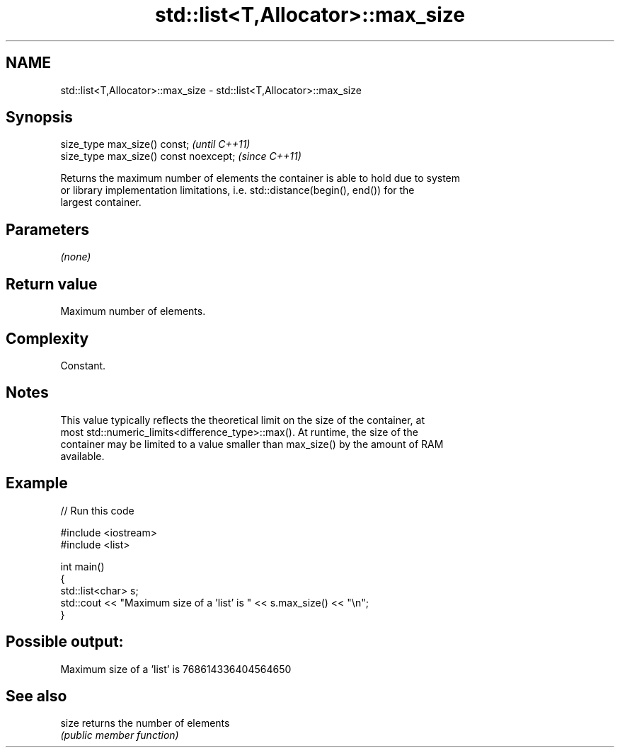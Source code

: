 .TH std::list<T,Allocator>::max_size 3 "2019.08.27" "http://cppreference.com" "C++ Standard Libary"
.SH NAME
std::list<T,Allocator>::max_size \- std::list<T,Allocator>::max_size

.SH Synopsis
   size_type max_size() const;           \fI(until C++11)\fP
   size_type max_size() const noexcept;  \fI(since C++11)\fP

   Returns the maximum number of elements the container is able to hold due to system
   or library implementation limitations, i.e. std::distance(begin(), end()) for the
   largest container.

.SH Parameters

   \fI(none)\fP

.SH Return value

   Maximum number of elements.

.SH Complexity

   Constant.

.SH Notes

   This value typically reflects the theoretical limit on the size of the container, at
   most std::numeric_limits<difference_type>::max(). At runtime, the size of the
   container may be limited to a value smaller than max_size() by the amount of RAM
   available.

.SH Example

   
// Run this code

 #include <iostream>
 #include <list>

 int main()
 {
     std::list<char> s;
     std::cout << "Maximum size of a 'list' is " << s.max_size() << "\\n";
 }

.SH Possible output:

 Maximum size of a 'list' is 768614336404564650

.SH See also

   size returns the number of elements
        \fI(public member function)\fP
